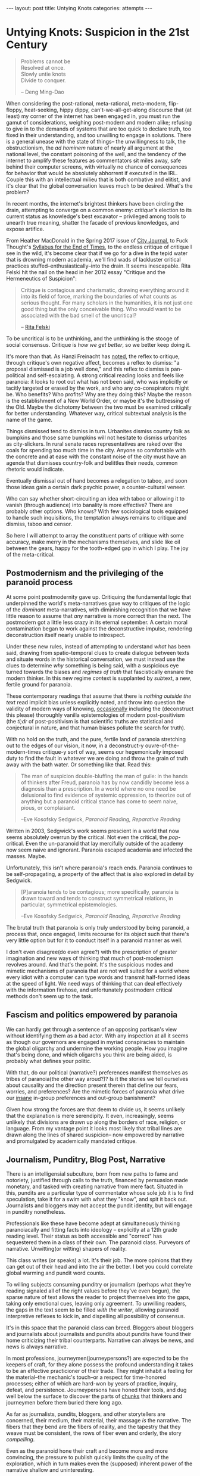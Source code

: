 #+STARTUP: showall indent
#+STARTUP: hidestars
#+OPTIONS: H:2 num:nil tags:nil toc:nil timestamps:nil
#+BEGIN_EXPORT html
---
layout: post
title: Untying Knots
categories: attempts
---
#+END_EXPORT


* Untying Knots: Suspicion in the 21st Century

#+BEGIN_QUOTE
Problems cannot be \\
Resolved at once. \\
Slowly untie knots \\
Divide to conquer.

-- Deng Ming-Dao
#+END_QUOTE

When considering the post-rational, meta-rational, meta-modern,
flip-floppy, heat-seeking, hippy dippy, can't-we-all-get-along
discourse that (at least) my corner of the internet has been engaged
in, you must run the gamut of considerations, weighing post-modern and
modern alike; refusing to give in to the demands of systems that are
too quick to declare truth, too fixed in their understanding, and too
unwilling to engage in solutions. There is a general unease with the
state of things-- the unwillingness to talk, the obstructionism, the
/ad hominem/ nature of nearly all argument at the national level, the
constant poisoning of the well, and the tendency of the internet to
amplify these features as commentators sit miles away, safe behind
their computer screens, with virtually no chance of consequences for
behavior that would be absolutely abhorrent if executed in the
IRL. Couple this with an intellectual milieu that is both combative
and elitist, and it's clear that the global conversation leaves much
to be desired. What's the problem?

In recent months, the internet's brightest thinkers have been circling
the drain, attempting to converge on a common enemy: /critique's/
election to its current status as knowledge's best excavator --
privileged among tools to unearth true meaning, shatter the facade of
previous knowledges, and expose artifice.

From Heather MacDonald in the Spring 2017 issue of [[https://www.city-journal.org/html/true-purpose-university-15134.html][City Journal,]] to
Fuck Thought's [[https://www.artforum.com/slant/id=65193][Syllabus for the End of Times]], to the endless critique
of critique I see in the wild, it's become clear that if we go for a
dive in the tepid water that is drowning modern academia, we'll find
wads of lackluster critical practices stuffed--enthusiastically--into
the drain. It seems inescapable. Rita Felski hit the nail on the head
in her 2012 essay "Critique and the Hermeneutics of Suspicion":

#+BEGIN_QUOTE
Critique is contagious and charismatic, drawing everything
around it into its field of force, marking the boundaries of what
counts as serious thought. For many scholars in the humanities, it is
not just one good thing but the only conceivable thing. Who would want
to be associated with the bad smell of the uncritical?

-- [[http://www.journal.media-culture.org.au/index.php/mcjournal/article/view/431][Rita Felski]]
#+END_QUOTE

To be uncritical is to be unthinking, and the unthinking is the stooge
of social consensus. Critique is /how we get better/, so we better
keep doing it.

It's more than that. As Hanzi Freinacht has [[http://metamoderna.org/4-things-that-make-the-alt-right-postmodern?lang=en][noted]], the reflex to
critique, through critique's own negative affect, becomes a reflex to
dismiss: "a proposal dismissed is a job well done," and this reflex to
dismiss is pan-political and self-escalating. A strong critical
reading looks and feels like paranoia: it looks to root out what has
not been said, who was implicitly or tacitly targeted or erased by the
work, and who any co-conspirators might be. Who benefits? Who profits?
Why are they doing this? Maybe the reason is the establishment of a
New World Order, or maybe it's the buttressing of the Old. Maybe the
dichotomy between the two must be examined critically for better
understanding. Whatever way, critical subtextual analysis is the name
of the game.

Things dismissed tend to dismiss in turn. Urbanites dismiss country
folk as bumpkins and those same bumpkins will not hesitate to dismiss
urbanites as city-slickers. In rural senate races representatives are
raked over the coals for spending too much time in the city. Anyone so
comfortable with the concrete and at ease with the constant noise of
the city must have an agenda that dismisses country-folk and belittles
their needs, common rhetoric would indicate.

Eventually dismissal out of hand becomes a relegation to taboo, and
soon those ideas gain a certain dark psychic power, a counter-cultural
veneer.

Who can say whether short-circuiting an idea with taboo or allowing it
to vanish (through audience) into banality is more effective? There
are probably other options. Who knows? With few sociological tools
equipped to handle such inquisitions, the temptation always remains to
critique and dismiss, taboo and censor.

So here I will attempt to array the constituent parts of critique with
some accuracy, make merry in the mechanisms themselves, and slide like
oil between the gears, happy for the tooth-edged gap in which I
play. The joy of the meta-critical.

** Postmodernism and the privileging of the paranoid process
At some point postmodernity gave up. Critiquing the fundamental logic
that underpinned the world's meta-narratives gave way to critiques of
the logic of the /dominant/ meta-narratives, with diminishing
recognition that we have little reason to assume that /any/ narrative
is more correct than the next. The postmodern got a little less crazy
in its eternal september. A certain moral contamination began to work
against the deconstructive impulse, rendering deconstruction itself
nearly unable to introspect.

Under these new rules, instead of attempting to understand /what/ has
been said, drawing from spatio-temporal clues to create dialogue
between texts and situate words in the historical conversation, we
must instead use the clues to determine /why/ something is being said,
with a suspicious eye turned towards the biases and /regimes of truth/
that fascistically ensnare the modern thinker. In this new regime
@@html:<i>@@con@@html:</i>@@text is supplanted by
@@html:<i>@@sub@@html:</i>@@text, a new, fertile ground for paranoia.

These contemporary readings that assume that there is /nothing outside
the text/ read implicit bias unless explicitly noted, and throw into
question the validity of modern ways of knowing, [[http://onlinelibrary.wiley.com/doi/10.1111/j.1741-6787.2006.00058.x/full][occasionally]]
including the (deconstruct this please) thoroughly vanilla
epistemologies of modern post-positivism (the /tl;dr/ of
post-positivism is that scientific truths are statistical and
conjectural in nature, and that human biases pollute the search for
truth).

With no hold on the truth, and the pure, fertile land of paranoia
stretching out to the edges of our vision, it now, in a deconstruct-y
ouvre-of-the-modern-times critique-y sort of way, seems our
hegemonically imposed duty to find the fault in whatever we are doing
and throw the grain of truth away with the bath water. Or something
like that. Read this:

#+BEGIN_QUOTE
The man of suspicion double-bluffing the man of guile: in the hands of
thinkers after Freud, paranoia has by now candidly become less a
diagnosis than a prescription. In a world where no one need be
delusional to find evidence of systemic oppression, to theorize out of
anything but a paranoid critical stance has come to seem naive, pious,
or complaisant.

--Eve Kosofsky Sedgwick, /Paranoid Reading, Reparative Reading/
#+END_QUOTE

Written in 2003, Sedgwick's work seems prescient in a world that now
seems absolutely overrun by the critical. Not even the critical, the
/pop/-critical. Even the un-paranoid that lay mercifully outside of
the academy now seem naive and ignorant. Paranoia escaped academia and
infected the masses. Maybe.

Unfortunately, this isn't where paranoia's reach ends. Paranoia
continues to be self-propagating, a property of the affect that is
also explored in detail by Sedgwick.

#+BEGIN_QUOTE
[P]aranoia tends to be contagious; more specifically, paranoia is drawn
toward and tends to construct symmetrical relations, in particular,
symmetrical epistemologies.

--Eve Kosofsky Sedgwick, /Paranoid Reading, Reparative Reading/
#+END_QUOTE

The brutal truth that paranoia is only truly understood by being
paranoid, a process that, once engaged, limits recourse for its object
such that there's very little option but for it to conduct itself in a
paranoid manner as well.

# *** Ricoeur

# *** Critical Theory

# *** Re-cap, sympathies for Marx

I don't even disagree(do even agree?) with the prescription of greater
imagination and new ways of thinking that much of post-modernism
revolves around. And that's the point. It's the suspicious modes and
mimetic mechanisms of paranoia that are not well suited for a world
where every idiot with a computer can type words and transmit
half-formed ideas at the speed of light. We need ways of thinking that
can deal effectively with the information firehose, and unfortunately
postmodern critical methods don't seem up to the task.



** Fascism and politics empowered by paranoia
We can hardly get through a sentence of an opposing partisan's view
without identifying them as a bad actor. With any inspection at all it
seems as though our governors are engaged in myriad conspiracies to
maintain the global oligarchy and undermine the working people. How
you imagine that's being done, and which oligarchs you think are being
aided, is probably what defines your politic.

# Objects of paranoia, outgroup, signifiers

# *** Fascism as a stand in for political "other"
# Attempts on left and right to create new paranoid outgroup of fascist

# **** Right calls no-platformers and gun-control activists "fascist"
# **** Left calls any racist or sexist fascist, in extreme cases just those who disagree

With that, do our political (narrative?) preferences manifest
themselves as tribes of paranoia(the other way aroud?)? Is it the
stories we tell ourselves about causality and the direction present
therein that define our fears, worries, and preferences? Are the
mimetic forces of paranoia what drive our [[http://slatestarcodex.com/2014/09/30/i-can-tolerate-anything-except-the-outgroup/][insane]] in-group preferences
and out-group banishment?

# May want to note stats or papers about political hiring preferences

Given how strong the forces are that deem to divide us, it seems
unlikely that the explanation is mere serendipity. It even,
increasingly, seems unlikely that divisions are drawn up along the
borders of race, religion, or language. From my vantage point it looks
most likely that tribal lines are drawn along the lines of shared
suspicion-- now empowered by narrative and promulgated by academically
mandated critique.

** Journalism, Punditry, Blog Post, Narrative

# These next few paragraphs are disjointed
There is an intelligensial subculture, born from new paths to fame and
notoriety, justified through calls to the truth, financed by
persuasion made monetary, and tasked with creating narrative from mere
fact. Situated in this, pundits are a particular type of commentator whose sole
job it is to find speculation, take it for a swim with what they "know",
and spit it back out. Journalists and bloggers may not accept the
pundit identity, but will engage in punditry nonetheless.

Professionals like these have become adept at simultaneously thinking
paranoiacally and fitting facts into ideology -- explicitly at a 12th
grade reading level. Their status as both accessible and "correct" has
sequestered them in a class of their own. The paranoid
class. Purveyors of narrative. Unwitting(or witting) shapers of
reality.

This class writes (or speaks) a lot. It's their job. The more opinions
that they can get out of their head and into the air the better. I bet
you could correlate global warming and pundit word counts.

To willing subjects consuming punditry or journalism (perhaps what
they're reading signaled all of the right values before they've even
begun), the sparse nature of text allows the reader to project
themselves into the gaps, taking only emotional cues, leaving only
agreement. To unwilling readers, the gaps in the text seem to be
filled /with the writer/, allowing paranoid interpretive reflexes to
kick in, and dispelling all possibility of consensus.

It's in this space that the paranoid class can breed. Bloggers about
bloggers and journalists about journalists and pundits about pundits
have found their home criticizing their tribal counterparts. Narrative
can always be news, and news is always narrative.

In most professions, journeymen(journeypersons?) are expected to be
the keepers of craft, for they alone possess the profound
understanding it takes to be an effective practicioner of their
trade. They might inhabit a feeling for the material--the mechanic's
touch--or a respect for time-honored processes; either of which are
hard-won by years of practice, inquiry, defeat, and
persistence. Journeypersons have honed their tools, and dug well below
the surface to discover the parts of [[post:2017-04-19-chunks.org][chunks]] that thinkers and
journeymen before them buried there long ago.

As far as journalists, pundits, bloggers, and other storytellers are
concerned, their medium, their material, their massage /is/ the
narrative. The fibers that they bend are the fibers of reality, and
the tapestry that they weave must be consistent, the rows of fiber
even and orderly, the story /compelling/.

Even as the paranoid hone their craft and become more and more
convincing, the pressure to publish quickly limits the quality of the
exploration, which in turn makes even the (supposed) inherent power of
the narrative shallow and uninteresting.

#+BEGIN_QUOTE
[O]ne understands paranoia only by oneself practicing paranoid
knowing, and ... the way paranoia has of understanding anything is by
imitating and embodying it.

-- Eve Kosofsky Sedgwick, /Paranoid Reading, Reparative Reading/
#+END_QUOTE

Just like paranoia, narrative compels narrativization in order to be
understood. Stories are best understood in terms of other
stories. Archetypes and tropes are the language of understanding in
this domain. Of course, since narrative is not an affect(??) I cannot
say that it "tries to understand" anything, except in the most trivial
sense.

This makes intuitive sense, though. Like their predecessors,
historians, poets, and other tellers of tales, the new journo caste
has only one job: post-hoc narrativization of otherwise disparate
events.

A journeyperson of the narrative art does not, necessarily, understand
the true, deep reality of whatever it is that they write about, since
they are mathematically unable to spend as much time in any situation
as their subjects--instead they possess greater and greater
understanding of what makes narrative compelling. What /forces/ a
reader to engage and sympathize, to build connections and trust. The
journalist's instinct to distill and simplify is predominantly good
for two things-- instilling the illusion of understanding in
laypeople, and insuring that they trust that understanding.

** Following the golden thread
Occasionally I've felt as though my life has had a guiding force, a
golden thread that I could pick up and follow, a pulsating golden
light laid out before me as if guiding me towards my next objective in
some sort of reality based video game.

This, probably, is hypomania. Or maybe it's a flow-state. Or maybe
it's just the [[https://en.wikipedia.org/wiki/Illusion_of_control][illusion of control]] creeping in. Control: that necessary
human illusion that imbues us with purpose and staves off
hopelessness.

The string metaphor for purpose and control crops up
elsewhere. Businesses or organizations that seem to /miss the mark/
(as if there were a target) can also be said to have /lost the
thread/, as though there is only one correct path through the
labyrinth, out of the cave, and back into the light.

Even in my day to day, though not imbued with the same inspiring
light, there is a sense that I am following a thread from place to
place. The interplay of consciousness and time coalesce into this
illusion-- a string of sense and meaning connecting events.

The trick, of course, is that sometimes we're following the thread and
sometimes we're laying the thread down behind us. Some of our
faculties work more like reflexes than consciousness, and the
interplay of those with the outside world can sometimes not be
avoided. Sometimes the world is configured with such weight that our
own inputs can contribute very little. But sometimes we can make an
effect. Sometimes our input is meaningful. Sometimes we possess actual
control.

Understanding those moments /in situ/ is difficult, but
important. Using these control moments wisely is how we make personal
progress, and mis-categorizing these moments is one of our greatest
sources of personal fallacy. The difference between reality and
narcissism is in our [[https://en.wikipedia.org/wiki/Locus_of_control][Locus of Control]], the difference between reality
and conspiracy located somewhere near the [[https://en.wikipedia.org/wiki/Fundamental_attribution_error][Fundamental Attribution
Error]].

** Narrative Reward / Conjunctive Maths

Narrative /feels/ good. The right narremes in the right places tickle
our intuition and inspire sympathetic responses in our brain and
body. We are /transported/ into the head space of the characters,
where our overactive empathy works to make sure that our emotions
reflect theirs exactly.

I think (and many others think at this distinct juncture in time) that
narrative feels /so/ good that we tend to view everything in terms of
narrative, even if the evidence is sparse that such causal
explanations are factual. Especially as our access to stories begins
to border on unlimited, and our forays into the neuroscience of
storytelling push us towards a [[http://greatergood.berkeley.edu/article/item/how_stories_change_brain][perfected]] affectual control, we will
become more susceptible to this failure.

# ** Science to back up this statement? Do research
# ** Storytelling, Hollywood

#+BEGIN_QUOTE
The narrative fallacy addresses our limited ability to look at
sequences of facts without weaving an explanation into them, or,
equivalently, forcing a logical link, an arrow of relationship upon
them. Explanations bind facts together. They make them all the more
easily remembered; they help them make more sense. Where this
propensity can go wrong is when it increases our impression of
understanding.

-- Nassim Nicholas Taleb, /The Black Swan/
#+END_QUOTE

It's a hard problem to have. Even adding details to "flesh out" a
narrative does nothing for its validity. Details interpolated,
extrapolated, any detail except those actually recorded from reality
(a difficult thing to do, indeed), actually reduce a narrative's
chance at reflecting reality.

# I'm not sure about this section either. Seems weak to have reader
# evaluate fictional statements and expect them to apply lesson
# learned to the real world. Need a better example and transitions.

This isn't some rhetorical slight of hand. This is a mathematical
truth of the universe: as you add conditions that a model, a
narrative, or a story /must/ obey, it becomes vanishingly likely. Is
it more likely that a given terrorist is a conservative? Or a
conservative with mental health issues and a gun? What about an
Islamist? What about an Islamist with mental health issues and a bomb?
Think about it for more than a second and you'll quickly come to
understand how deficient narrative, /any narrative/, is as a
predictive model.

That is, of course, not to say that there aren't constructed
narratives out there that are mostly correct-- there
are. Unfortunately, even post-hoc analysis of the events has a hard
time determining what past correctness means when attempting to
predict future events. Human beings are liable to assign causality
when in fact there is only chance, and recommend chance when the
mechanisms seem too obscure or complex to comprehend. Single, one-off
events end up /meaning/ everything, while the predictive realm of
symbols and certainty breaks down when it encounters something new.

** Narrative as abstraction / model
At the heart of it, storytelling is an essentialization of events. It
is a paring back of the human experience to its most salient
components: for every detail included we must leave out infinitely
more.

Reality, by contrast, tends to fractal off into the distance:
processes within processes, coves within coves, an infinite shoreline
if measured with enough detail. The statistical tricks that make our
consciousness work paper over some of that detail, failing to account
for abnormal variations, one off events, and unexpected
synchronicities.

The fundamental purpose of abstraction is to reduce complexity. To
pre-brain reality. To do some braining for us. Using chunks that
capture more area but with fewer details in a way that reduces the
barrier to entry for ideas. We "black box" components, machines,
processes, and other complex mechanisms, in order that we may use them
for their explicit inputs and outputs without thinking about their
inner workings.

In this same way we can view graphs, pictures, and other graphics as
purposeful simplifications. They contain a programmed output (trend
line, circle size, arrow direction) that represents a thought process
working on a programmed input (variables chosen, data gathered,
processes designed). The image becomes a model of reality, complexity
abstracted away, what's left now simple and workable enough for higher
level enjoyment.

What do they say, a picture is worth a thousand words? In these words
I've got four charts worth of abstraction alone. Words are
abstractions too. Whatever we, as authors choose to write, there are
uncountably many more words that haven't been written about the same
subject. The choice of words is statistically a matter of exclusion,
not inclusion. Words become models for concepts and stories become a
sort of meta-model, over-arching concept, order of display.

The narratives that we write become black box operators for
classifying future events. Events (inputs) are inserted into the
narrative, and out the other side come interpretations of those
events. With some preparation the inner workings of narratives can now
be forgotten to reduce cognitive load.

# Interpretive lens (hermeneutic of suspicion from Ricoeur)

#+BEGIN_QUOTE
The so-called "scientific view of the world" based on this can hardly
be anything more than a psychologically biased partial view which
misses out [on] all those by no means unimportant aspects that cannot
be grasped statistically.

-- C. G. Jung, /Synchronicity: An Acausal Connecting Principle/
#+END_QUOTE

Similarly, reality can be measured however you'd like. Correlations
can be found wherever you look, and coincidence is not far behind.

A single human being's conception of the world, this accidental
narrativization, is as one giant Texas Sharpshooter fallacy. The
bullets fired, the barn hit, and nothing yet left but to draw a
target. As Nicholas Taleb and other financiers are wont to say, you
have to be drunk or blind not to find a pattern in randomness.

Donald Hoffman has been making the rounds, claiming to know that
reality is nothing close to how we perceive it. I don't know that this
is quite right. I think a more compelling case can be made that
reality is nothing close to how we /interpret/ it. Maybe this is just
sophistry, but it's worth the typing.

In one of his talks, Donald Hoffman knowingly [[https://youtu.be/6eWG7x_6Y5U?t=9m28s][flashes]] us a picture of
some beetles swarming a bottle, confused by its shiny, dimpled brown
surface, and believing that the bottle is an incredibly large, fit
mate. Donald quips that we humans have somewhat more discerning taste
in women, that at least we wouldn't be duped by such a simple ruse.

We don't swarm bottles accidentally, but aren't we turned on by
animated depictions of anatomy? It's clear that a two-dimensional
representation of sex characteristics can send our mating instinct
into a frenzy. It's clear that what we're not so much attracted to
viable mates, but to the characteristics that /signify/ viable
mates; the /symbols/ that cause us to load our mating chunk.

Is video, from a complexity standpoint, so much more different than a
bottle that we can claim to be immune to such tricks? Doesn't makeup
fool one's brain into believing that certain sex characteristics are
present when they are not? I even bet we'll find sex robots (or
virtual reality sex as in the just-alright movie The Zero Theorem)
more universally satisfying in the future, as their symbology moves
out of the uncanny valley.

Human beings are aware, /consciously/, that these things are
facsimile, but /subconsciously/ fall for the same tricks. Can we say
that it is our perception that is broken? Doesn't perception happen in
the conscious realm? What about our subconscious taints our
interpretation such that it's clear we interpret exactly nothing about
the world entirely correctly? If hermeneutics and criticism are
attempts at moving our interpretive mechanisms into the /conscious/
realm, how can we make sure we do so effectively? How do we avoid the
attribution errors and other biases that taint so much?

If it's our interpretation, our analysis, our /narrative/ that's
broken, inherently, /evolutionarily/, then we must be ever more
vigilant against the creep of grand narratives that might sweep us up
and into fervor. It's not the dimples that deceive us, and it's not
the shiny brown, but all of life is its signifiers, fit into our
narrative -- our understanding of the way things are.

** P-hacking
In light of this, I can't be convinced that all scientists that
"P-hack" understand that they are doing something wrong. They're only
messing with the fundamental constituent parts of reality,
anyhow. They're only tripping face first into the gaping chasm that
lies between perception and interpretation.

The reality is that if you ask enough questions and gather enough data
you [[https://fivethirtyeight.com/features/science-isnt-broken][will]] be able to find a pattern. You /will/ be able to draw your
target and announce your conclusion.

Good science(confirmatory and disconfirmatory science) can only be
done when the target is drawn before the data is collected. It would
be better to regard studies with many measurements as reality surveys,
and analyze them with the eye of the financier, because if a narrative
is given the data reality will have no choice but to conform.

Of course, drawing a target is a matter of philosophy ("what does a
measurement /mean/?"), so confusion is understandable. Maybe this just
means that we should tinker and refuse to worry about it. I don't
know.

Statistics are counter-intuitive enough that they can beguile even the
educated, and they frequently allow bias to fester.

** Paranoia as defense
A cruel world demands justification. "Senseless" world explanations
are inherently unsatisfying. The paranoid reading of reality, one rife
with grand intentions and even grander conspiracies, appeals to the
sensual nature of existence.

#+BEGIN_QUOTE
We spend our entire lives trying to tell stories about ourselves--
they're the essence of memory. They're how we make living in this
unfeeling accidental universe tolerable. That we call such a tendency
"the narrative fallacy" doesn't mean it doesn't also touch upon some
aspect of the truth.

Some stories simply literalize their metaphors a bit more explicitly.

--Ken Liu, Preface to /The Paper Menagerie/
#+END_QUOTE

Paranoia, as Eve Sedgwick says, is the most ascetic form of love. It
demands little from its object, but grants it much attention and
affection.

#+BEGIN_QUOTE
The first imperative of paranoia is There must be no bad surprises,
and indeed, the aversion to surprise seems to be what cements the
intimacy between paranoia and knowledge per se, including both
epistemophilia and skepticism.
...
No time could be too early for one's having-already-known, for its
having-already-been-inevitable, that something bad would happen. And
no loss could be too far in the future to need to be preemptively
discounted.

-- Eve Kosofsky Sedgwick, /Paranoid Reading, Reparative Reading/
#+END_QUOTE

Eliminating surprises works well when you have a relatively finite
number of worries.

My intuition is that such paranoia in the modern world is
self-defeating. It pays to fear and to protect yourself from wild
animals or other small tribes. Not so much from giant governmental
mechanisms that can kill or silence you in a thousand ways. Not so
much from the perceived threat of 8 billions of other humans connected
to each other via the series of wires and tubes we call the internet.

So please, by all means, fantasize about conspiracies for fun. Love
the drama of life a little bit. But understand that putting money or
effort into such things is gambling -- playing a lottery you're
unlikely to win.

** Paranoia without identity groups?
I don't know who you direct your paranoia at if you don't have a sense
of tribal identity. Our collective identities serve as the objects in
our narratives, the agents and injured parties, all. I don't know how
you have tribal identity without paranoia.

I also don't know if paranoia exists without tribal identity. Who do
you fear? What must you uncover?

How do we decide what parties to trust? Not in a an "honesty" sort of
way, because we can still ultimately trust many of those that are
dishonest to us, but existentially. What other agents do we put our
trust /in/ without the aid of identity?

Even the simple matters of context and subtext are rooted in
identity. How do we /even understand other people/ if we don't have
groups to fit them into?

** Reparative Methods
I don't like to be prescriptive. I don't think that there's any one
thing or few things that can be done to fix the state of
discourse. Still, I'd like to offer suggestions from my own brain. A
few of my own interpretive tools for building understanding from
diverse source materials, including materials from those people that
you would generally be disinclined to believe. It's tricky.

#+BEGIN_QUOTE
The vocabulary for articulating any reader's reparative motive toward
a text or a culture has long been so sappy, aestheticizing, defensive,
anti-intellectual, or reactionary that it's no wonder few critics are
willing to describe their acquaintance with such motives.

-- Eve Kosofsky Sedgwick, /Paranoid Reading, Reparative Reading/
#+END_QUOTE

The simplest technique is to simply ignore the bad bits of academic
text. Most people ignore irrelevant words almost constantly, and
extending the favor to our philosophical enemies is the least we can
do. Ignoring items you disagree with opens you up to the possibility
of finding some text that speaks to you, and allows you to focus on
the ways that you are alike, rather than different.

This is your least effort option, but it's not practical for many
situations. Mostly our differences are important and must be
addressed.

# Might need more research for anarchy connection
The next step, then, is to engage in dialectic. The assumption that
discussion carries mutual benefit is foundational to many reparative
methodologies (family counseling, anarchist micro-government, etc),
and is easily applied to our reading habits. Dialectic moves shared
reality, debate encourages us to pit ideologies in some sort of
winner-takes-all gladiator battle. Is ideology a slave in this
metaphor? Couldn't tell you.

Regardless of our adoption of ideas from any person or text that we
engage in dialectic, we can learn something nonetheless. We can learn
the /what's/ and /why's/ of other ideologies. We can understand the
possible of other internally consistent narratives. Maybe by
understanding the fractures and breakdowns of other ideologies we can
more accurately pinpoint the fractures and breakdowns of our own--
places where we can ultimately choose to employ other systems of
thinking that are more situationally effective.

These unintended consequences are the /side effects/ of ideas. Just
like in medicine (a purely Talebian example), in philosophy progress
in made most often by tinkering and finding the unexpected. Like
Viagra (invented for cardiological disorders), the side effects of
ideas we invent or encounter may be the primary effects we seek in
another domain.

Even acting's time-tested method for keeping a scene going, the
classic "yes, and?" allows for more ideas rather than fewer, and could
be considered a reparative technology. I don't know.

# contextless reading (reading without knowledge of the author, time, or place)

How often do you read something interesting and then go searching
around for the political leaning of the author before deciding whether
the text should be taken seriously? Is it worth it? What signals have
to be present before you'll trust something?

Sometimes I think the real alternative to narrative is to communicate
entirely through the visceral emotional impressions of non-verbal
sound and aesthetic imagery in the way that Andrei Tarkovsky
mastered. Sounds cool at least.
